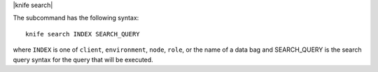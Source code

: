 .. The contents of this file are included in multiple topics.
.. This file describes a command or a sub-command for Knife.
.. This file should not be changed in a way that hinders its ability to appear in multiple documentation sets.


|knife search|

The subcommand has the following syntax::

   knife search INDEX SEARCH_QUERY

where ``INDEX`` is one of ``client``, ``environment``, ``node``, ``role``, or the name of a data bag and SEARCH_QUERY is the search query syntax for the query that will be executed.

